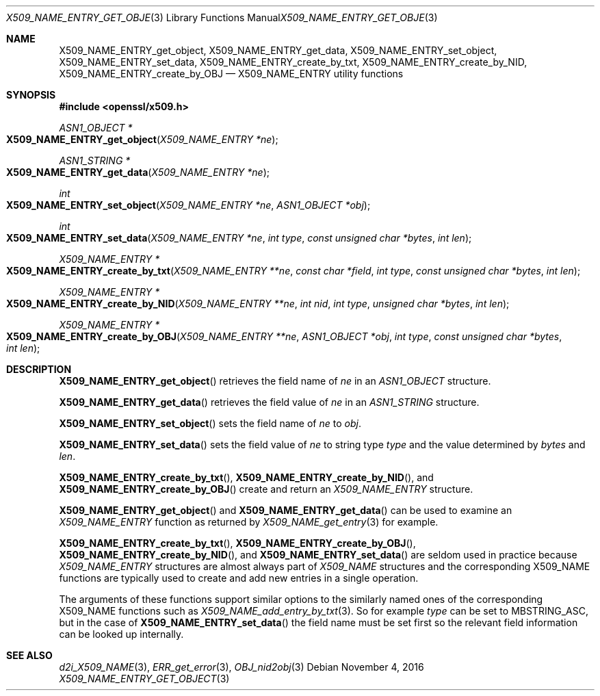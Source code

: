.\"	$OpenBSD$
.\"
.Dd $Mdocdate: November 4 2016 $
.Dt X509_NAME_ENTRY_GET_OBJECT 3
.Os
.Sh NAME
.Nm X509_NAME_ENTRY_get_object ,
.Nm X509_NAME_ENTRY_get_data ,
.Nm X509_NAME_ENTRY_set_object ,
.Nm X509_NAME_ENTRY_set_data ,
.Nm X509_NAME_ENTRY_create_by_txt ,
.Nm X509_NAME_ENTRY_create_by_NID ,
.Nm X509_NAME_ENTRY_create_by_OBJ
.Nd X509_NAME_ENTRY utility functions
.Sh SYNOPSIS
.In openssl/x509.h
.Ft ASN1_OBJECT *
.Fo X509_NAME_ENTRY_get_object
.Fa "X509_NAME_ENTRY *ne"
.Fc
.Ft ASN1_STRING *
.Fo X509_NAME_ENTRY_get_data
.Fa "X509_NAME_ENTRY *ne"
.Fc
.Ft int
.Fo X509_NAME_ENTRY_set_object
.Fa "X509_NAME_ENTRY *ne"
.Fa "ASN1_OBJECT *obj"
.Fc
.Ft int
.Fo X509_NAME_ENTRY_set_data
.Fa "X509_NAME_ENTRY *ne"
.Fa "int type"
.Fa "const unsigned char *bytes"
.Fa "int len"
.Fc
.Ft X509_NAME_ENTRY *
.Fo X509_NAME_ENTRY_create_by_txt
.Fa "X509_NAME_ENTRY **ne"
.Fa "const char *field"
.Fa "int type"
.Fa "const unsigned char *bytes"
.Fa "int len"
.Fc
.Ft X509_NAME_ENTRY *
.Fo X509_NAME_ENTRY_create_by_NID
.Fa "X509_NAME_ENTRY **ne"
.Fa "int nid"
.Fa "int type"
.Fa "unsigned char *bytes"
.Fa "int len"
.Fc
.Ft X509_NAME_ENTRY *
.Fo X509_NAME_ENTRY_create_by_OBJ
.Fa "X509_NAME_ENTRY **ne"
.Fa "ASN1_OBJECT *obj"
.Fa "int type"
.Fa "const unsigned char *bytes"
.Fa "int len"
.Fc
.Sh DESCRIPTION
.Fn X509_NAME_ENTRY_get_object
retrieves the field name of
.Fa ne
in an
.Vt ASN1_OBJECT
structure.
.Pp
.Fn X509_NAME_ENTRY_get_data
retrieves the field value of
.Fa ne
in an
.Vt ASN1_STRING
structure.
.Pp
.Fn X509_NAME_ENTRY_set_object
sets the field name of
.Fa ne
to
.Fa obj .
.Pp
.Fn X509_NAME_ENTRY_set_data
sets the field value of
.Fa ne
to string type
.Fa type
and the value determined by
.Fa bytes
and
.Fa len .
.Pp
.Fn X509_NAME_ENTRY_create_by_txt ,
.Fn X509_NAME_ENTRY_create_by_NID ,
and
.Fn X509_NAME_ENTRY_create_by_OBJ
create and return an
.Vt X509_NAME_ENTRY
structure.
.Pp
.Fn X509_NAME_ENTRY_get_object
and
.Fn X509_NAME_ENTRY_get_data
can be used to examine an
.Vt X509_NAME_ENTRY
function as returned by
.Xr X509_NAME_get_entry 3
for example.
.Pp
.Fn X509_NAME_ENTRY_create_by_txt ,
.Fn X509_NAME_ENTRY_create_by_OBJ ,
.Fn X509_NAME_ENTRY_create_by_NID ,
and
.Fn X509_NAME_ENTRY_set_data
are seldom used in practice because
.Vt X509_NAME_ENTRY
structures are almost always part of
.Vt X509_NAME
structures and the corresponding X509_NAME functions are typically
used to create and add new entries in a single operation.
.Pp
The arguments of these functions support similar options to the
similarly named ones of the corresponding X509_NAME functions such as
.Xr X509_NAME_add_entry_by_txt 3 .
So for example
.Fa type
can be set to
.Dv MBSTRING_ASC ,
but in the case of
.Fn X509_NAME_ENTRY_set_data
the field name must be set first so the relevant field information
can be looked up internally.
.Sh SEE ALSO
.Xr d2i_X509_NAME 3 ,
.Xr ERR_get_error 3 ,
.Xr OBJ_nid2obj 3
